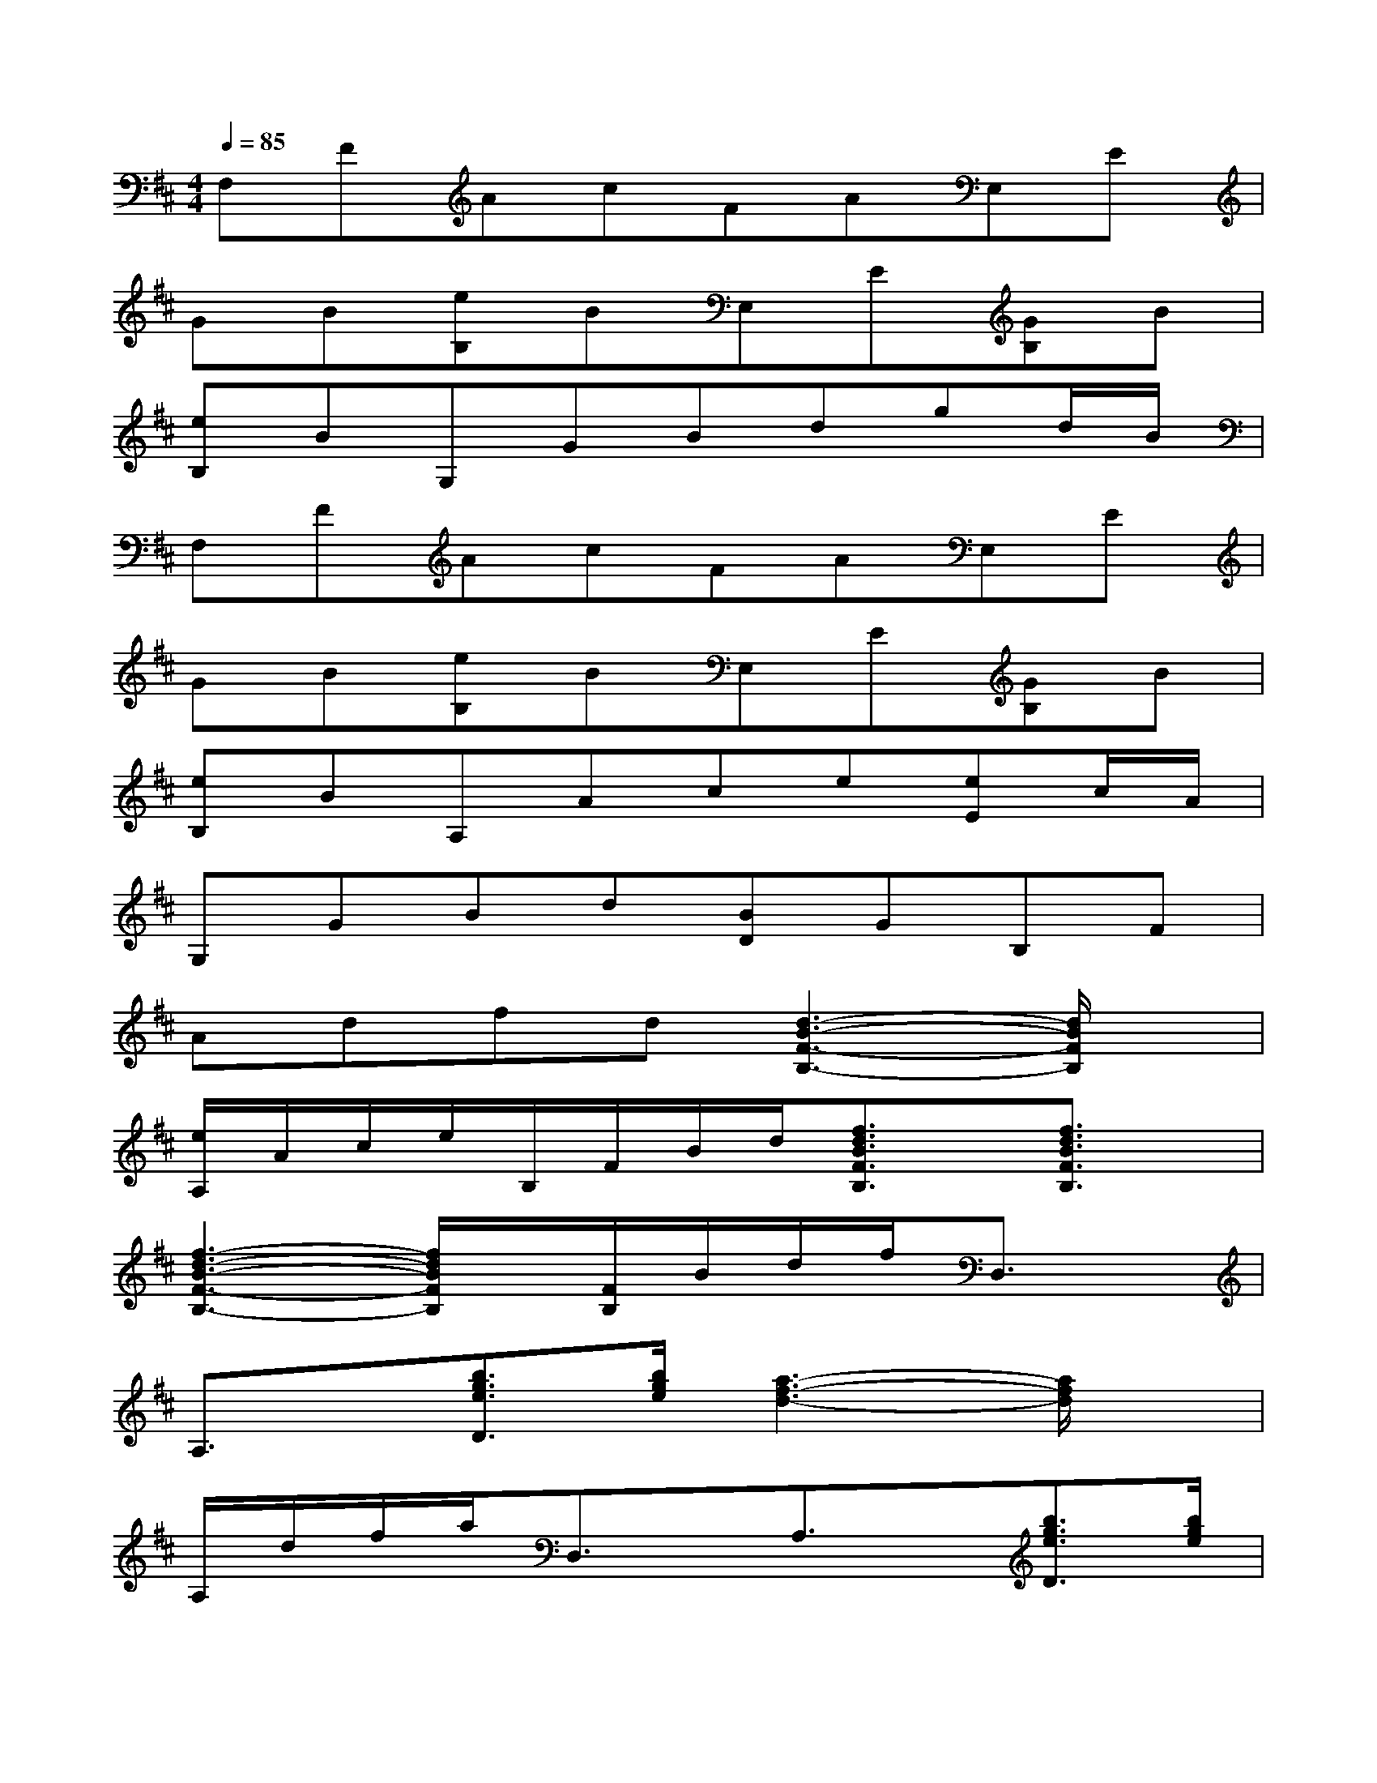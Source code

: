 X:1
T:
M:4/4
L:1/8
Q:1/4=85
K:D%2sharps
V:1
F,FAcFAE,E|
GB[eB,]BE,E[GB,]B|
[eB,]BG,GBdgd/2B/2|
F,FAcFAE,E|
GB[eB,]BE,E[GB,]B|
[eB,]BA,Ace[eE]c/2A/2|
G,GBd[BD]GB,F|
Adfd[d3-B3-F3-B,3-][d/2B/2F/2B,/2]x/2|
[e/2A,/2]A/2c/2e/2B,/2F/2B/2d/2[f3/2d3/2B3/2F3/2B,3/2]x/2[f3/2d3/2B3/2F3/2B,3/2]x/2|
[f3-d3-B3-F3-B,3-][f/2d/2B/2F/2B,/2]x/2[F/2B,/2]B/2d/2f/2D,3/2x/2|
A,3/2x/2[b3/2g3/2e3/2D3/2][b/2g/2e/2][a3-f3-d3-][a/2f/2d/2]x/2|
A,/2d/2f/2a/2D,3/2x/2A,3/2x/2[b3/2g3/2e3/2D3/2][b/2g/2e/2]|
[a3-f3-d3-][a/2f/2d/2]x/2A,/2d/2f/2a/2D,3/2x/2|
A,3/2x/2[b3/2g3/2e3/2D3/2][b/2g/2e/2][a3-f3-d3-][a/2f/2d/2]x/2|
A,/2d/2f/2a/2D,3/2x/2A,3/2x/2[b3/2g3/2e3/2D3/2][b/2g/2e/2]|
[a3-f3-d3-][a/2f/2d/2]x/2A,/2d/2f/2a/2E,3/2x/2